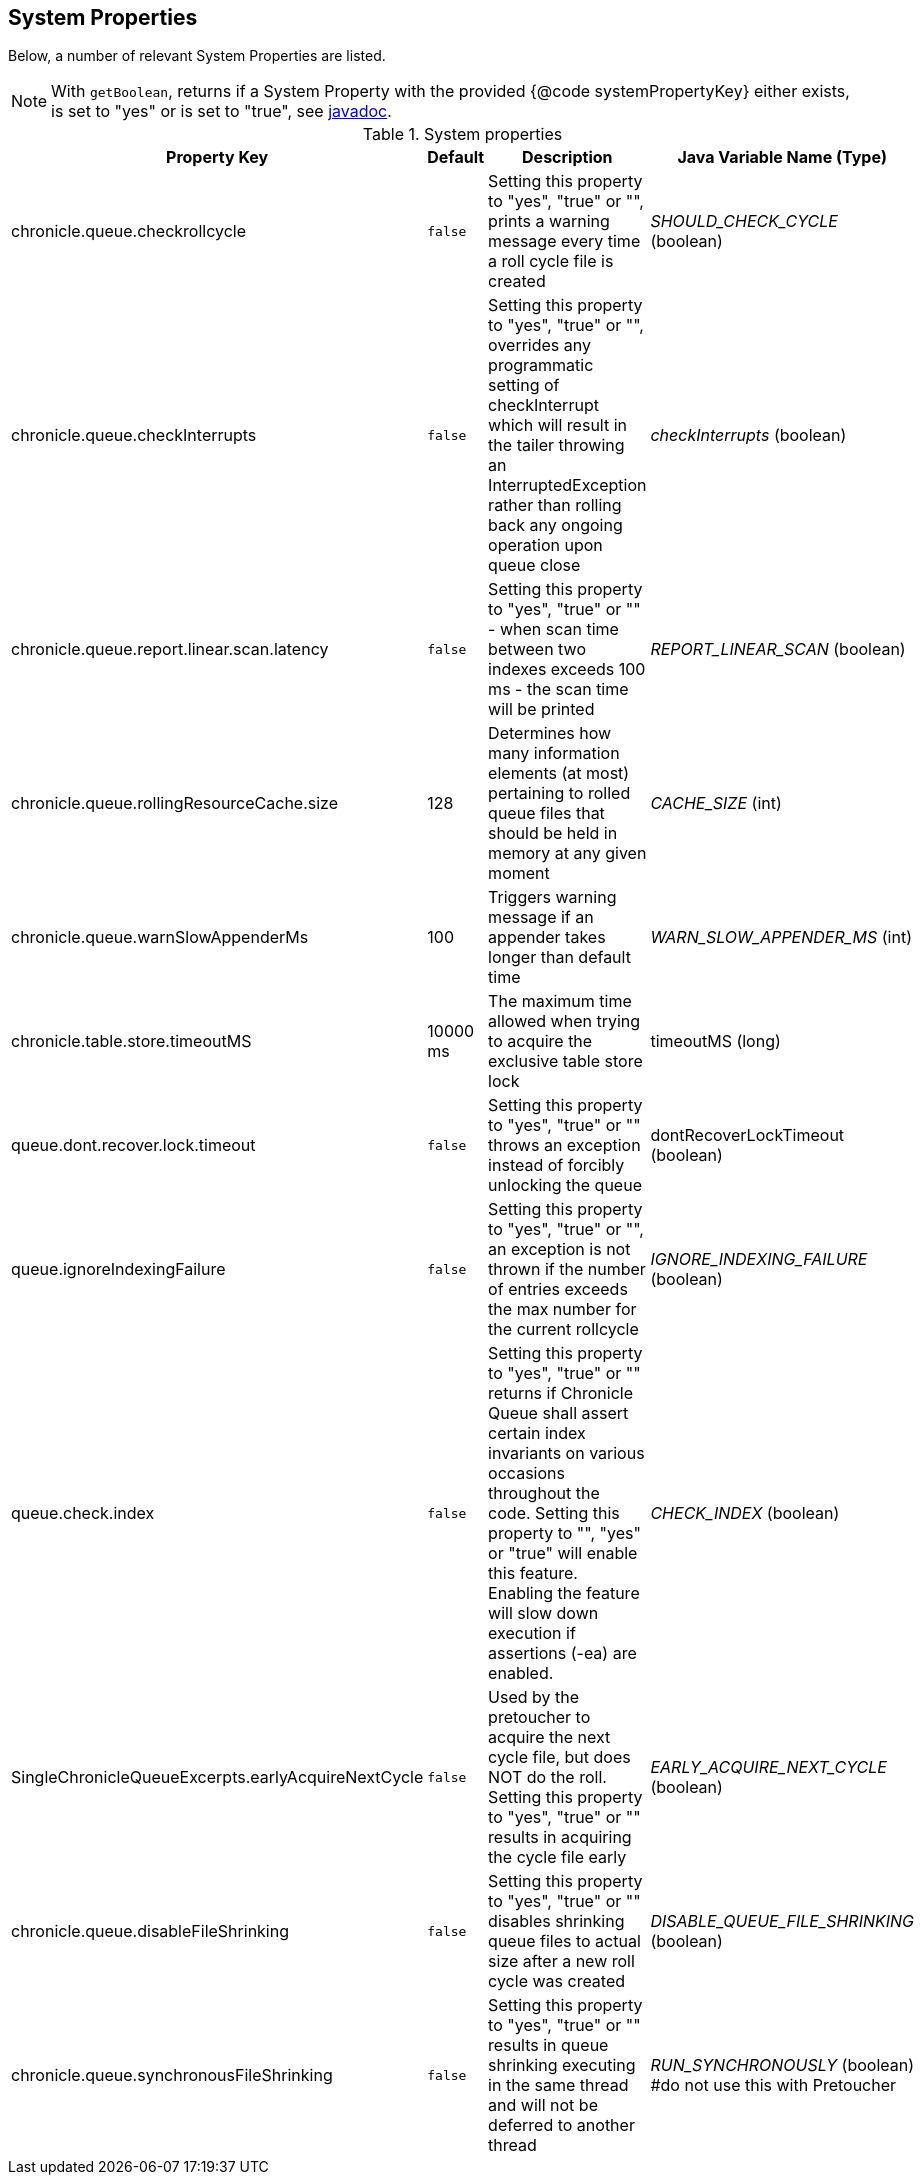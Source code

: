 == System Properties
Below, a number of relevant System Properties are listed.


NOTE: With `getBoolean`, returns if a System Property with the provided {@code systemPropertyKey} either exists, is set to "yes" or is set to "true", see
https://github.com/OpenHFT/Chronicle-Core/blob/351e79ed593fa656c21b4e5a540a3a5831cd06a3/src/main/java/net/openhft/chronicle/core/Jvm.java#L1184[javadoc].

.System properties
[cols=4*, options="header"]
|===
| Property Key | Default | Description | Java Variable Name (Type)
| chronicle.queue.checkrollcycle | `false` | Setting this property to "yes", "true" or "", prints a warning message every time a roll cycle file is created | _SHOULD_CHECK_CYCLE_ (boolean)
| chronicle.queue.checkInterrupts | `false` | Setting this property to "yes", "true" or "", overrides any programmatic setting of checkInterrupt which will result in the tailer throwing an InterruptedException rather than rolling back any ongoing operation upon queue close | _checkInterrupts_ (boolean)
| chronicle.queue.report.linear.scan.latency | `false` | Setting this property to "yes", "true" or "" - when scan time between two indexes exceeds 100 ms - the scan time will be printed | _REPORT_LINEAR_SCAN_ (boolean)
| chronicle.queue.rollingResourceCache.size | 128 | Determines how many information elements (at most) pertaining to rolled queue files that should be held in memory at any given moment | _CACHE_SIZE_ (int)
| chronicle.queue.warnSlowAppenderMs | 100 | Triggers warning message if an appender takes longer than default time | _WARN_SLOW_APPENDER_MS_ (int)
| chronicle.table.store.timeoutMS | 10000 ms | The maximum time allowed when trying to acquire the exclusive table store lock | timeoutMS (long)
| queue.dont.recover.lock.timeout | `false` | Setting this property to "yes", "true" or "" throws an exception instead of forcibly unlocking the queue | dontRecoverLockTimeout (boolean)
| queue.ignoreIndexingFailure | `false` | Setting this property to "yes", "true" or "", an exception is not thrown if the number of entries exceeds the max number for the current rollcycle | _IGNORE_INDEXING_FAILURE_ (boolean)
| queue.check.index | `false` | Setting this property to "yes", "true" or "" returns if Chronicle Queue shall assert certain index invariants on various occasions throughout the code. Setting this property to "", "yes" or "true" will enable this feature. Enabling the feature will slow down execution if assertions (-ea) are enabled. | _CHECK_INDEX_ (boolean)
| SingleChronicleQueueExcerpts.earlyAcquireNextCycle | `false` | Used by the pretoucher to acquire the next cycle file, but does NOT do the roll. Setting this property to "yes", "true" or "" results in acquiring the cycle file early | _EARLY_ACQUIRE_NEXT_CYCLE_ (boolean)
| chronicle.queue.disableFileShrinking | `false` | Setting this property to "yes", "true" or "" disables shrinking queue files to actual size after a new roll cycle was created | _DISABLE_QUEUE_FILE_SHRINKING_ (boolean)
| chronicle.queue.synchronousFileShrinking | `false` | Setting this property to "yes", "true" or "" results in queue shrinking executing in the same thread and will not be deferred to another thread | _RUN_SYNCHRONOUSLY_ (boolean) #do not use this with Pretoucher
|===